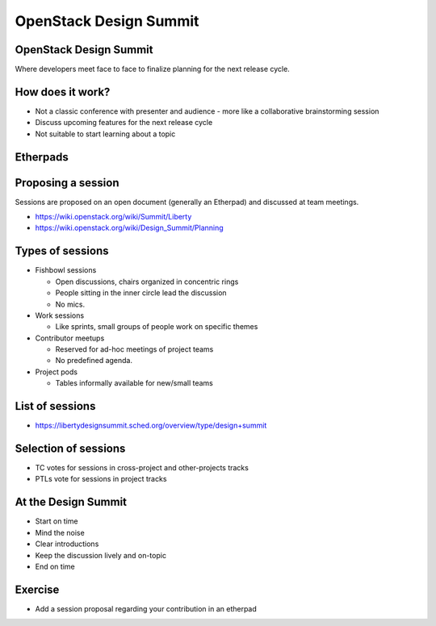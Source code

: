 =======================
OpenStack Design Summit
=======================

.. image:: ./_assets/os_background.png
   :class: fill
   :width: 100%

OpenStack Design Summit
=======================

Where developers meet face to face to finalize planning for the next release
cycle.

.. image:: ./_assets/05-01-design-summit.png

How does it work?
==================

- Not a classic conference with presenter and audience
  - more like a collaborative brainstorming session
- Discuss upcoming features for the next release cycle
- Not suitable to start learning about a topic

.. image:: ./_assets/05-02-design-summit.png
  :width: 90%

Etherpads
=========

.. image:: ./_assets/05-03-etherpads.png

Proposing a session
===================

Sessions are proposed on an open document (generally an Etherpad) and
discussed at team meetings.

- https://wiki.openstack.org/wiki/Summit/Liberty
- https://wiki.openstack.org/wiki/Design_Summit/Planning

Types of sessions
=================

- Fishbowl sessions

  * Open discussions, chairs organized in concentric rings
  * People sitting in the inner circle lead the discussion
  * No mics.

- Work sessions

  * Like sprints, small groups of people work on specific themes

- Contributor meetups

  * Reserved for ad-hoc meetings of project teams
  * No predefined agenda.

- Project pods

  * Tables informally available for new/small teams

List of sessions
===========================

- https://libertydesignsummit.sched.org/overview/type/design+summit

Selection of sessions
=====================

- TC votes for sessions in cross-project and other-projects tracks
- PTLs vote for sessions in project tracks

At the Design Summit
====================

- Start on time
- Mind the noise
- Clear introductions
- Keep the discussion lively and on-topic
- End on time

Exercise
========

- Add a session proposal regarding your contribution in an etherpad
